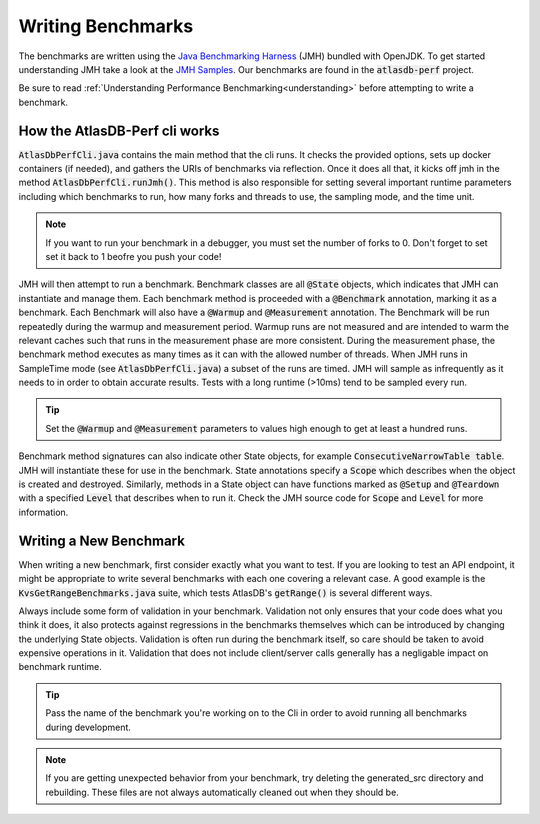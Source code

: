 ==================
Writing Benchmarks
==================

The benchmarks are written using the `Java Benchmarking Harness <http://openjdk.java.net/projects/code-tools/jmh/>`__ (JMH) bundled with OpenJDK.  To get started understanding JMH take a look at the `JMH Samples <http://hg.openjdk.java.net/code-tools/jmh/file/tip/jmh-samples/src/main/java/org/openjdk/jmh/samples/>`__.  Our benchmarks are found in the :code:`atlasdb-perf` project.

Be sure to read :ref:`Understanding Performance Benchmarking<understanding>` before attempting to write a benchmark. 

How the AtlasDB-Perf cli works
==============================

:code:`AtlasDbPerfCli.java` contains the main method that the cli runs. It checks the provided options, sets up docker containers (if needed), and gathers the URIs of benchmarks via reflection. Once it does all that, it kicks off jmh in the method :code:`AtlasDbPerfCli.runJmh()`. This method is also responsible for setting several important runtime parameters including which benchmarks to run, how many forks and threads to use, the sampling mode, and the time unit.

.. note:: If you want to run your benchmark in a debugger, you must set the number of forks to 0. Don't forget to set set it back to 1 beofre you push your code!

JMH will then attempt to run a benchmark. Benchmark classes are all :code:`@State` objects, which indicates that JMH can instantiate and manage them. Each benchmark method is proceeded with a :code:`@Benchmark` annotation, marking it as a benchmark. Each Benchmark will also have a :code:`@Warmup` and :code:`@Measurement` annotation. The Benchmark will be run repeatedly during the warmup and measurement period. Warmup runs are not measured and are intended to warm the relevant caches such that runs in the measurement phase are more consistent. During the measurement phase, the benchmark method executes as many times as it can with the allowed number of threads. When JMH runs in SampleTime mode (see :code:`AtlasDbPerfCli.java`) a subset of the runs are timed. JMH will sample as infrequently as it needs to in order to obtain accurate results. Tests with a long runtime (>10ms) tend to be sampled every run. 

.. tip:: Set the :code:`@Warmup` and :code:`@Measurement` parameters to values high enough to get at least a hundred runs. 

Benchmark method signatures can also indicate other State objects, for example :code:`ConsecutiveNarrowTable table`. JMH will instantiate these for use in the benchmark. State annotations specify a :code:`Scope` which describes when the object is created and destroyed. Similarly, methods in a State object can have functions marked as :code:`@Setup` and :code:`@Teardown` with a specified :code:`Level` that describes when to run it. Check the JMH source code for :code:`Scope` and :code:`Level` for more information. 


Writing a New Benchmark
=======================

When writing a new benchmark, first consider exactly what you want to test. If you are looking to test an API endpoint, it might be appropriate to write several benchmarks with each one covering a relevant case. A good example is the :code:`KvsGetRangeBenchmarks.java` suite, which tests AtlasDB's :code:`getRange()` is several different ways. 

Always include some form of validation in your benchmark. Validation not only ensures that your code does what you think it does, it also protects against regressions in the benchmarks themselves which can be introduced by changing the underlying State objects. Validation is often run during the benchmark itself, so care should be taken to avoid expensive operations in it. Validation that does not include client/server calls generally has a negligable impact on benchmark runtime.

.. tip:: Pass the name of the benchmark you're working on to the Cli in order to avoid running all benchmarks during development. 

.. note:: If you are getting unexpected behavior from your benchmark, try deleting the generated_src directory and rebuilding. These files are not always automatically cleaned out when they should be. 

